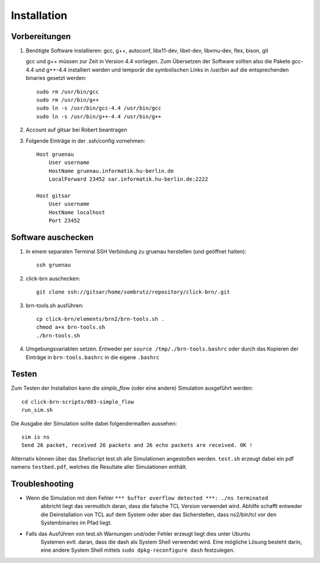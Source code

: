 Installation
============

Vorbereitungen
--------------

#. Benötigte Software installieren: gcc, g++, autoconf, libx11-dev, libxt-dev, libxmu-dev, flex, bison, git
   
   gcc und g++ müssen zur Zeit in Version 4.4 vorliegen.
   Zum Übersetzen der Software sollten also die Pakete gcc-4.4 und g++-4.4 installiert werden und temporär
   die symbolischen Links in /usr/bin auf die entsprechenden binaries gesetzt werden::

        sudo rm /usr/bin/gcc
        sudo rm /usr/bin/g++
        sudo ln -s /usr/bin/gcc-4.4 /usr/bin/gcc
        sudo ln -s /usr/bin/g++-4.4 /usr/bin/g++

#. Account auf gitsar bei Robert beantragen

#. Folgende Einträge in der .ssh/config vornehmen: ::

    Host gruenau
        User username
        HostName gruenau.informatik.hu-berlin.de
        LocalForward 23452 sar.informatik.hu-berlin.de:2222

    Host gitsar
        User username
        HostName localhost
        Port 23452

Software auschecken
-------------------

#. In einem separaten Terminal SSH Verbindung zu gruenau herstellen (und geöffnet halten)::
    
    ssh gruenau

#. click-brn auschecken::

    git clone ssh://gitsar/home/sombrutz/repository/click-brn/.git

#. brn-tools.sh ausführen::

    cp click-brn/elements/brn2/brn-tools.sh .
    chmod a+x brn-tools.sh
    ./brn-tools.sh

#. Umgebungsvariablen setzen. Entweder per ``source /tmp/./brn-tools.bashrc`` oder durch das Kopieren der Einträge in ``brn-tools.bashrc`` in die eigene ``.bashrc``

Testen
------

Zum Testen der Installation kann die *simple_flow* (oder eine andere) Simulation ausgeführt werden::

    cd click-brn-scripts/003-simple_flow
    run_sim.sh


Die Ausgabe der Simulation sollte dabei folgendermaßen aussehen::

    sim is ns
    Send 26 packet, received 26 packets and 26 echo packets are received. OK !

Alternativ können über das Shellscript test.sh alle Simulationen angestoßen werden. ``test.sh``
erzeugt dabei ein pdf namens ``testbed.pdf``, welches die Resultate aller Simulationen enthält.

Troubleshooting
---------------

* Wenn die Simulation mit dem Fehler ``*** buffer overflow detected ***: ./ns terminated``
    abbricht liegt das vermutlich daran, dass die falsche TCL Version verwendet wird. Abhilfe
    schafft entweder die Deinstallation von TCL auf dem System oder aber das Sicherstellen,
    dass ns2/bin/tcl vor den Systembinaries im Pfad liegt.

* Falls das Ausführen von test.sh Warnungen und/oder Fehler erzeugt liegt dies unter Ubuntu
    Systemen evtl. daran, dass die dash als System Shell verwendet wird. Eine mögliche Lösung
    besteht darin, eine andere System Shell mittels ``sudo dpkg-reconfigure dash`` festzulegen.
    
